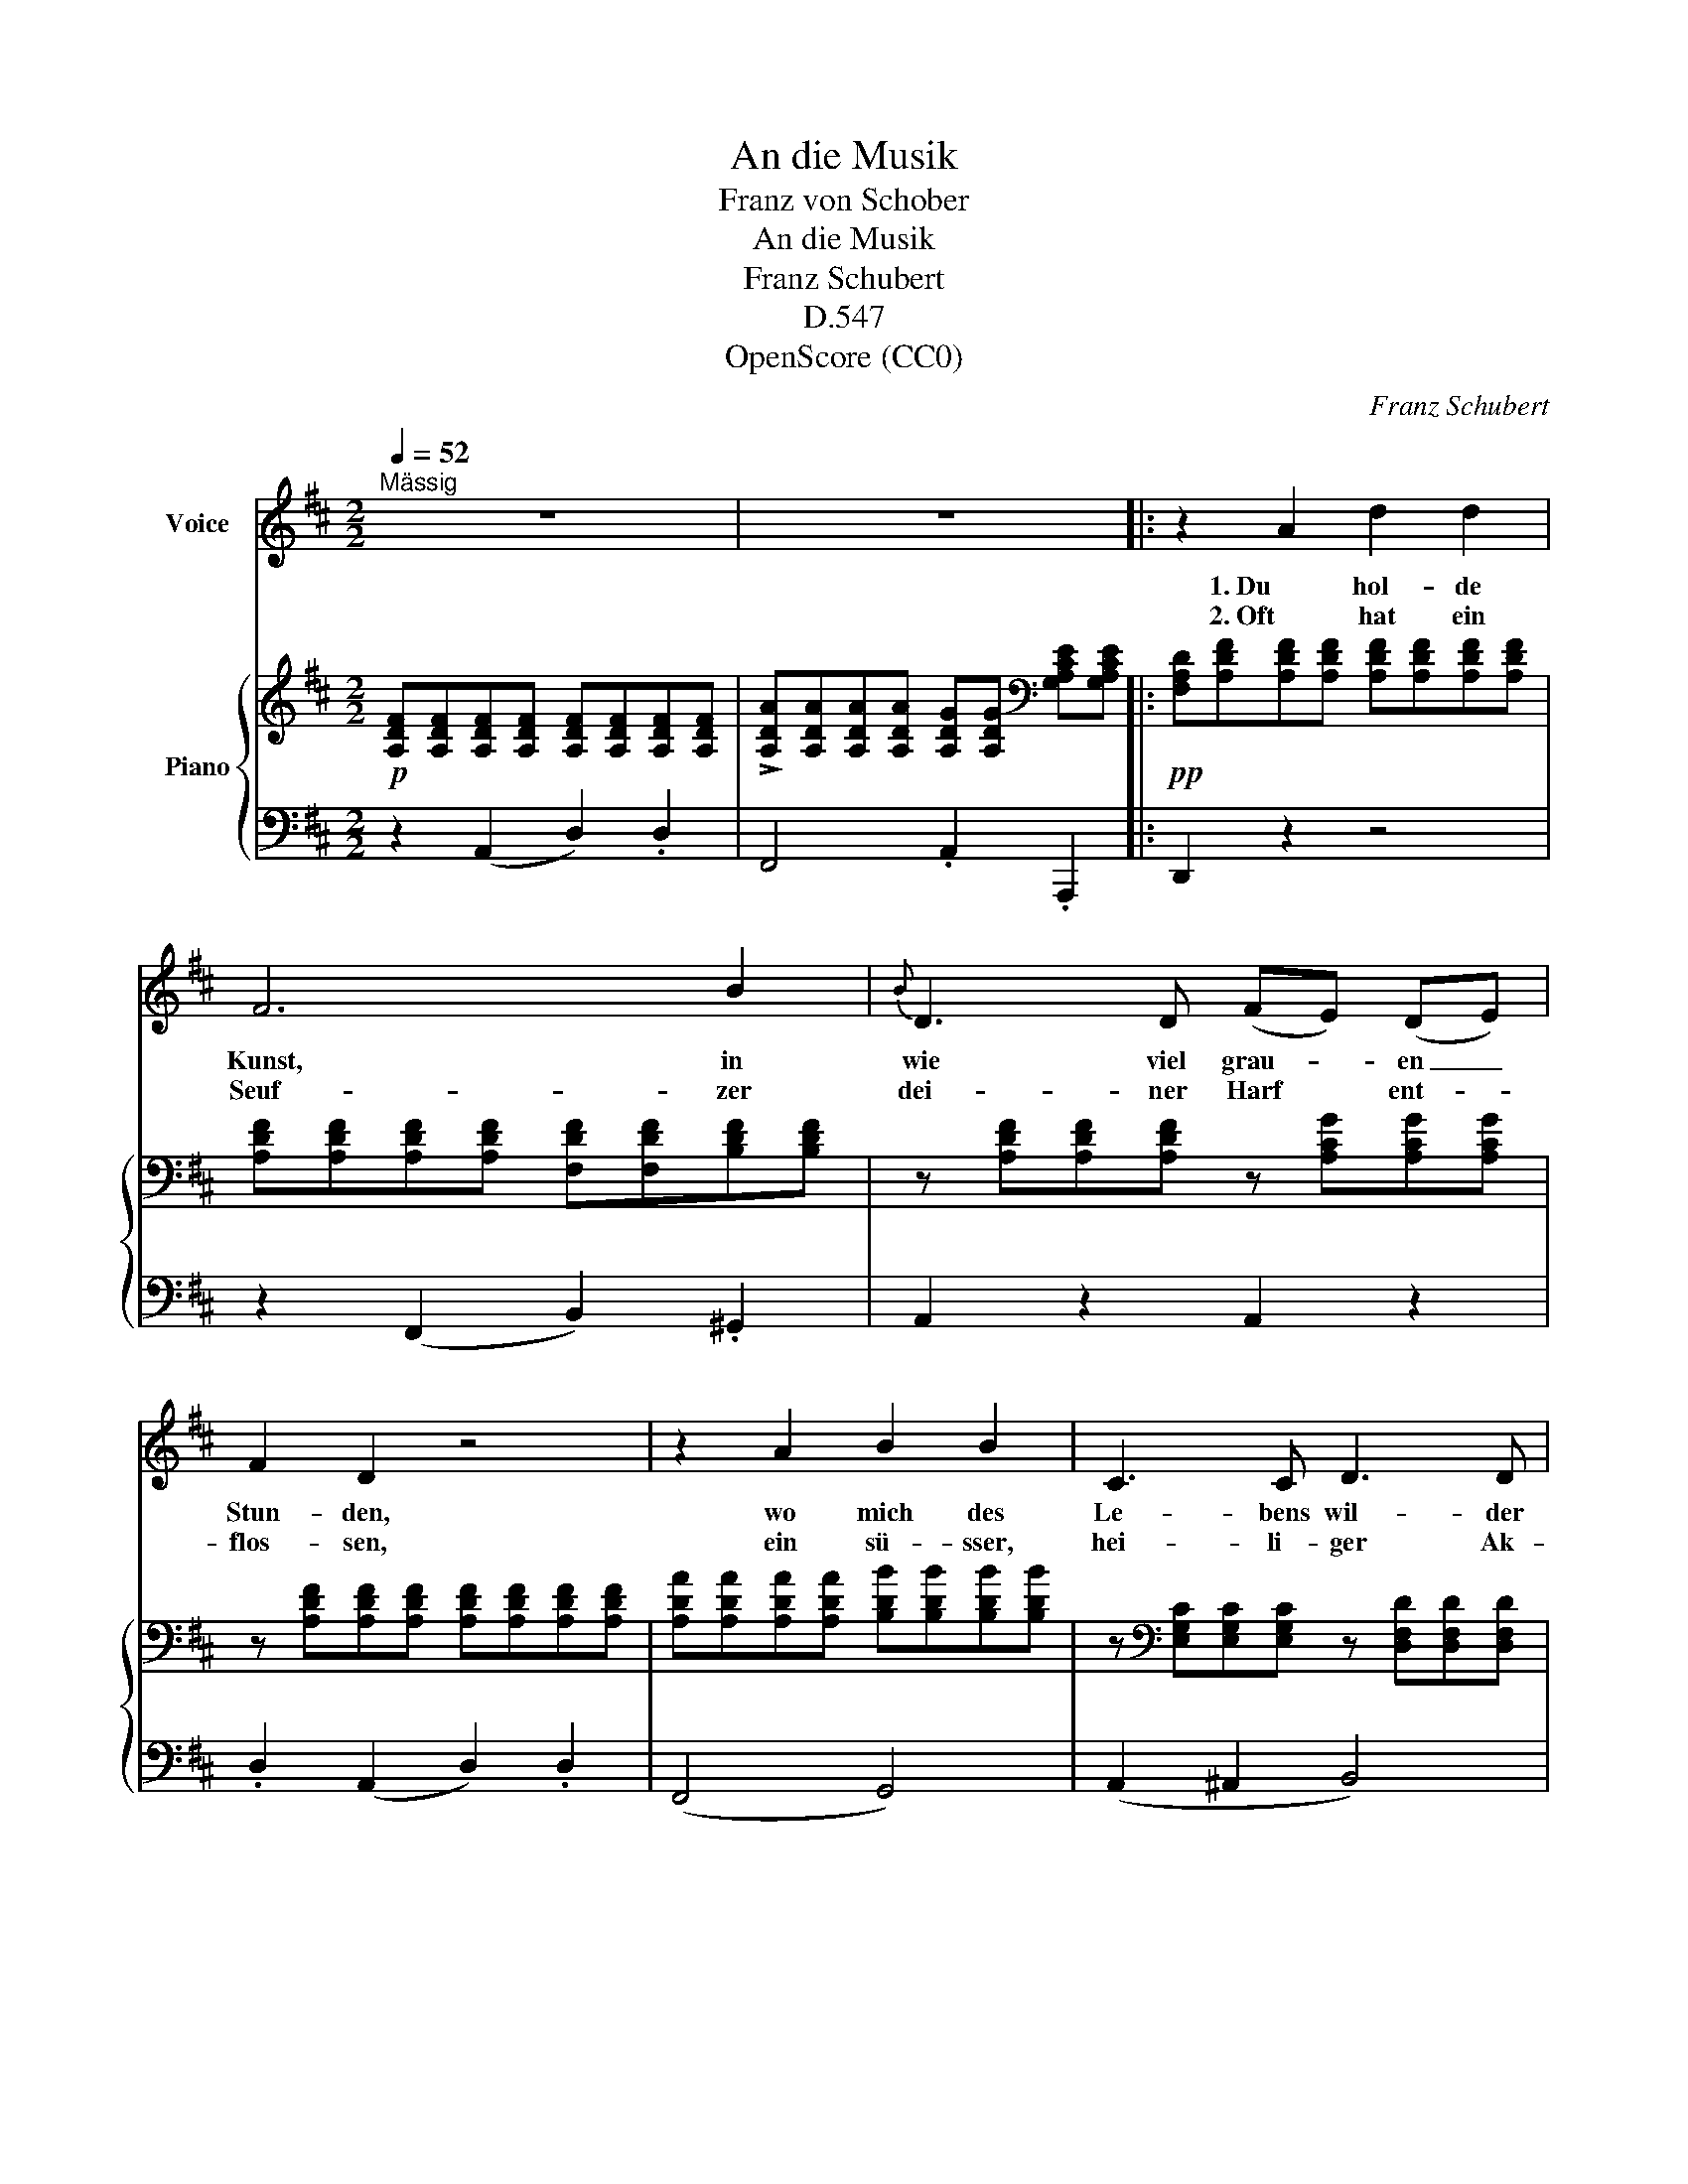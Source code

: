 X:1
T:An die Musik
T:Franz von Schober
T:An die Musik
T:Franz Schubert
T:D.547
T:OpenScore (CC0)
C:Franz Schubert
Z:Franz von Schober
Z:OpenScore (CC0)
%%score 1 { ( 2 4 ) | 3 }
L:1/8
Q:1/4=52
M:2/2
K:D
V:1 treble nm="Voice"
V:2 treble nm="Piano"
V:4 treble 
V:3 bass 
V:1
"^Mässig" z8 | z8 |: z2 A2 d2 d2 | F6 B2 |{B} D3 D (FE) (DE) | F2 D2 z4 | z2 A2 B2 B2 | C3 C D3 D | %8
w: ||1. Du hol- de|Kunst, in|wie viel grau- * en _|Stun- den,|wo mich des|Le- bens wil- der|
w: ||2. Oft hat ein|Seuf- zer|dei- ner Harf * ent- *|flos- sen,|ein sü- sser,|hei- li- ger Ak-|
 (FE) (DE) F4 | z8 | z2 d2 e3 G | (F2 A4) c2 | d3 f (ec) (AG) |{G} F2 F2 z2 A2 | B3 B B2 (cd) | %15
w: Kreis _ um- * strickt,||hast du mein|Herz _ zu|war- mer Lieb _ ent- *|zun- den, hast|mich in ei- ne _|
w: kord * von * dir,||den Him- mel|bess- * rer|Zei- ten mir * er- *|schlos- sen, du|hol- de Kunst, ich _|
 d3 d f3 e |{e} d4 z B c d | (d2 F) F (A2 C) C | D4 z4 | z8 | z8 | z8 :| z8 |] %23
w: bess- re Welt ent-|rückt, in ei- ne|bess- * re Welt _ ent-|rückt.|||||
w: dan- ke dir da-|für, du hol- de|Kunst _ ich dan- * ke|dir.|||||
V:2
!p! [A,DF][A,DF][A,DF][A,DF] [A,DF][A,DF][A,DF][A,DF] | %1
 !>![A,DA][A,DA][A,DA][A,DA] [A,DG][A,DG][K:bass] [G,A,CE][G,A,CE] |: %2
!pp! [F,A,D][A,DF][A,DF][A,DF] [A,DF][A,DF][A,DF][A,DF] | %3
 [A,DF][A,DF][A,DF][A,DF] [F,DF][F,DF][B,DF][B,DF] | z [A,DF][A,DF][A,DF] z [A,CG][A,CG][A,CG] | %5
 z [A,DF][A,DF][A,DF] [A,DF][A,DF][A,DF][A,DF] | %6
 [A,DA][A,DA][A,DA][A,DA] [B,DB][B,DB][B,DB][B,DB] | %7
 z[K:bass] [E,G,C][E,G,C][E,G,C] z [D,F,D][D,F,D][D,F,D] | %8
 z [G,A,E][G,A,E][G,A,E] z [F,A,F][F,A,F][F,A,F] | %9
 [A,CE][A,CE][A,CA][A,CA] [B,DA][B,DA][CEA][CEA] | [DFA][DFA][DFA][DFA] [EGA][EGA][EGA][EGA] | %11
 [DFA][DFA][CEA][CEA] [B,DA][B,DA][CEA][CEA] | [DFA][DFA][DFA][DFA] [EGA][EGA][EGA][EGA] | %13
 z [A,DF][A,DF][A,DF]"_cresc." [A,CG][A,CG][=CDA][CDA] | z [B,DB][B,DB][B,DB] z [D=FB][DFB][DFB] | %15
 z [D^FA][DFA][DFA] z [EFc][EFc]!f![EFc] |!>(! z [DFd][DFd][DFd]!>)!!p! z [D=FB][DFB][DFB] | %17
 z [D^FA][DFA][DFA] z[K:bass] [G,A,C][G,A,C][G,A,C] | %18
 [F,A,D][K:treble]!<(! [DFd][DFd][DFd] [DFd][DFd][EGc]!<)![FAd] | %19
!>(! ([Ac][GB]).[DGB].[DGB]!>)! .[DGB].[B,GB].[CGB].[DGB] | %20
!>(! ([GB][A,FA]).[A,FA].[A,FA]!>)! .[A,FA].[A,FA].[CFA].[DFA] | %21
 ([^DFA][EG]).[B,EG].[B,EG][K:bass] ([CEG][G,A,CE]).[G,A,CE].[G,A,CE] :| %22
 (!>![G,A,CE][F,A,D])[F,A,D][F,A,D] [F,A,D]2 z2 |] %23
V:3
 z2 (A,,2 D,2) .D,2 | F,,4 .A,,2 .A,,,2 |: D,,2 z2 z4 | z2 (F,,2 B,,2) .^G,,2 | A,,2 z2 A,,2 z2 | %5
 .D,2 (A,,2 D,2) .D,2 | (F,,4 G,,4) | (A,,2 ^A,,2 B,,4) | (C,4 D,4) | (A,,2 A,2 ^G,2 =G,2) | %10
 (F,2 D,2 C,2 A,,2) | (D,2 A,,A, ^G,2 =G,2 | F,2 D,2 C,3 A,,) | (D,4 E,2 F,2) | (G,4 ^G,4 | %15
 A,4 ^A,4 | B,4 ^G,4) | (A,4 A,,4) | D,2 z2 z4 | !>![G,,,G,,]4 z .G,, .B,,.C, | %20
 !>![D,,D,]4 z .D, .E,.F, | !>![G,,G,]4 !>!A,,4 :| [D,,D,]6 z2 |] %23
V:4
 x8 | x6[K:bass] x2 |: x8 | x8 | x8 | x8 | x8 | x[K:bass] x7 | x8 | x8 | x8 | x8 | x8 | x8 | x8 | %15
 x8 | x8 | x5[K:bass] x3 | x[K:treble] x7 | D2 x6 | x8 | B,2 x2[K:bass] x4 :| x8 |] %23

